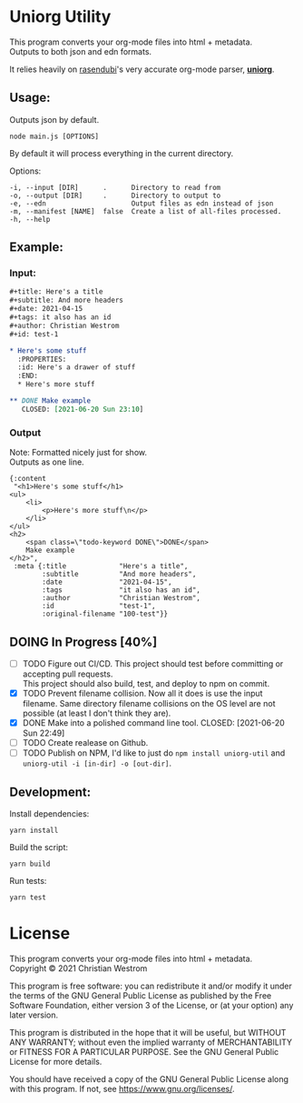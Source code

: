 * Uniorg Utility

This program converts your org-mode files into html + metadata.\\
Outputs to both json and edn formats.

It relies heavily on [[https://github.com/rasendubi][rasendubi]]'s very accurate org-mode parser, *[[https://github.com/rasendubi/uniorg][uniorg]]*.

** Usage:
   Outputs json by default.
   #+begin_src shell
   node main.js [OPTIONS]
   #+end_src

   By default it will process everything in the current directory.

   Options:
   #+begin_example
     -i, --input [DIR]      .      Directory to read from
     -o, --output [DIR]     .      Directory to output to
     -e, --edn                     Output files as edn instead of json
     -m, --manifest [NAME]  false  Create a list of all-files processed.
     -h, --help
   #+end_example

** Example:

*** Input:

   #+begin_src org
#+title: Here's a title
#+subtitle: And more headers
#+date: 2021-04-15
#+tags: it also has an id
#+author: Christian Westrom
#+id: test-1

* Here's some stuff
  :PROPERTIES:
  :id: Here's a drawer of stuff
  :END:
  * Here's more stuff

** DONE Make example
   CLOSED: [2021-06-20 Sun 23:10]
   #+end_src

*** Output

    Note: Formatted nicely just for show.\\
    Outputs as one line.
    #+begin_src edn
 {:content
  "<h1>Here's some stuff</h1>
 <ul>
     <li>
         <p>Here's more stuff\n</p>
     </li>
 </ul>
 <h2>
     <span class=\"todo-keyword DONE\">DONE</span>
     Make example
 </h2>",
  :meta {:title             "Here's a title",
         :subtitle          "And more headers",
         :date              "2021-04-15",
         :tags              "it also has an id",
         :author            "Christian Westrom",
         :id                "test-1",
         :original-filename "100-test"}}
    #+end_src


** DOING In Progress [40%]
- [ ] TODO Figure out CI/CD.
  This project should test before committing or accepting pull requests.\\
  This project should also build, test, and deploy to npm on commit.
- [X] TODO Prevent filename collision.
  Now all it does is use the input filename. Same directory filename collisions on the OS level are not possible (at least I don't think they are).
- [X] DONE Make into a polished command line tool.
    CLOSED: [2021-06-20 Sun 22:49]
- [ ] TODO Create realease on Github.
- [ ] TODO Publish on NPM,
  I'd like to just do ~npm install uniorg-util~ and ~uniorg-util -i [in-dir] -o [out-dir]~.

** Development:

   Install dependencies:
   #+begin_src shell
   yarn install
   #+end_src

   Build the script:
   #+begin_src shell
   yarn build
   #+end_src

   Run tests:
   #+begin_src shell
   yarn test
   #+end_src


* License
  This program converts your org-mode files into html + metadata.\\
  Copyright © 2021 Christian Westrom

  This program is free software: you can redistribute it and/or modify it
  under the terms of the GNU General Public License as published by the Free
  Software Foundation, either version 3 of the License, or (at your option)
  any later version.

  This program is distributed in the hope that it will be useful, but
  WITHOUT ANY WARRANTY; without even the implied warranty of MERCHANTABILITY
  or FITNESS FOR A PARTICULAR PURPOSE. See the GNU General Public License
  for more details.

  You should have received a copy of the GNU General Public License along
  with this program. If not, see <https://www.gnu.org/licenses/>.

 [[https://www.gnu.org/graphics/gplv3-or-later.png]]
